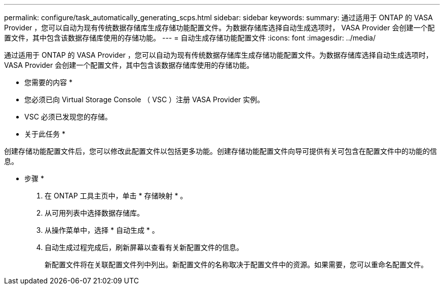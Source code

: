---
permalink: configure/task_automatically_generating_scps.html 
sidebar: sidebar 
keywords:  
summary: 通过适用于 ONTAP 的 VASA Provider ，您可以自动为现有传统数据存储库生成存储功能配置文件。为数据存储库选择自动生成选项时， VASA Provider 会创建一个配置文件，其中包含该数据存储库使用的存储功能。 
---
= 自动生成存储功能配置文件
:icons: font
:imagesdir: ../media/


[role="lead"]
通过适用于 ONTAP 的 VASA Provider ，您可以自动为现有传统数据存储库生成存储功能配置文件。为数据存储库选择自动生成选项时， VASA Provider 会创建一个配置文件，其中包含该数据存储库使用的存储功能。

* 您需要的内容 *

* 您必须已向 Virtual Storage Console （ VSC ）注册 VASA Provider 实例。
* VSC 必须已发现您的存储。


* 关于此任务 *

创建存储功能配置文件后，您可以修改此配置文件以包括更多功能。创建存储功能配置文件向导可提供有关可包含在配置文件中的功能的信息。

* 步骤 *

. 在 ONTAP 工具主页中，单击 * 存储映射 * 。
. 从可用列表中选择数据存储库。
. 从操作菜单中，选择 * 自动生成 * 。
. 自动生成过程完成后，刷新屏幕以查看有关新配置文件的信息。
+
新配置文件将在关联配置文件列中列出。新配置文件的名称取决于配置文件中的资源。如果需要，您可以重命名配置文件。


